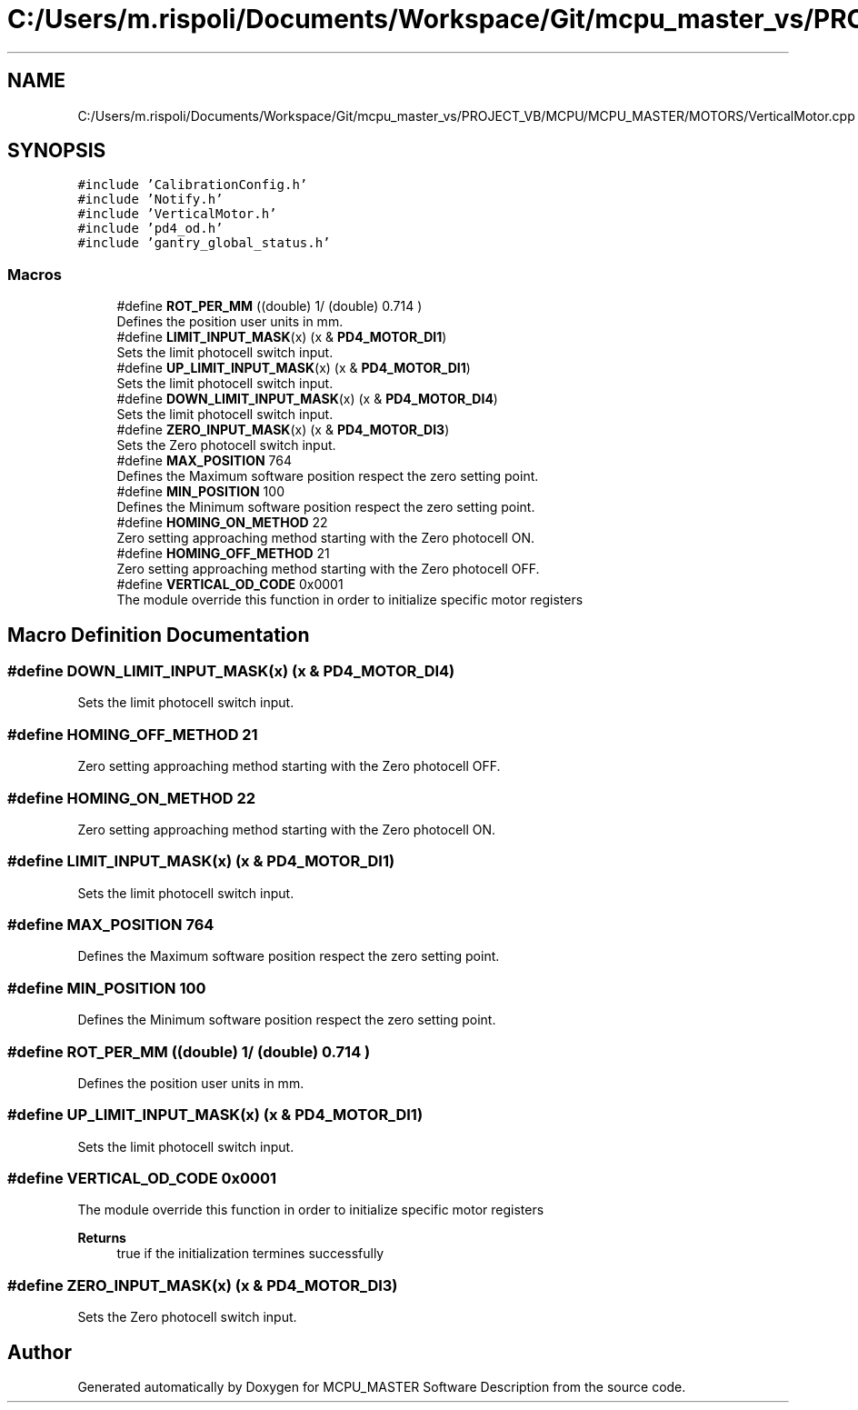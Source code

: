.TH "C:/Users/m.rispoli/Documents/Workspace/Git/mcpu_master_vs/PROJECT_VB/MCPU/MCPU_MASTER/MOTORS/VerticalMotor.cpp" 3 "Mon May 13 2024" "MCPU_MASTER Software Description" \" -*- nroff -*-
.ad l
.nh
.SH NAME
C:/Users/m.rispoli/Documents/Workspace/Git/mcpu_master_vs/PROJECT_VB/MCPU/MCPU_MASTER/MOTORS/VerticalMotor.cpp
.SH SYNOPSIS
.br
.PP
\fC#include 'CalibrationConfig\&.h'\fP
.br
\fC#include 'Notify\&.h'\fP
.br
\fC#include 'VerticalMotor\&.h'\fP
.br
\fC#include 'pd4_od\&.h'\fP
.br
\fC#include 'gantry_global_status\&.h'\fP
.br

.SS "Macros"

.in +1c
.ti -1c
.RI "#define \fBROT_PER_MM\fP   ((double) 1/ (double) 0\&.714 )"
.br
.RI "Defines the position user units in mm\&. "
.ti -1c
.RI "#define \fBLIMIT_INPUT_MASK\fP(x)   (x & \fBPD4_MOTOR_DI1\fP)"
.br
.RI "Sets the limit photocell switch input\&. "
.ti -1c
.RI "#define \fBUP_LIMIT_INPUT_MASK\fP(x)   (x & \fBPD4_MOTOR_DI1\fP)"
.br
.RI "Sets the limit photocell switch input\&. "
.ti -1c
.RI "#define \fBDOWN_LIMIT_INPUT_MASK\fP(x)   (x & \fBPD4_MOTOR_DI4\fP)"
.br
.RI "Sets the limit photocell switch input\&. "
.ti -1c
.RI "#define \fBZERO_INPUT_MASK\fP(x)   (x & \fBPD4_MOTOR_DI3\fP)"
.br
.RI "Sets the Zero photocell switch input\&. "
.ti -1c
.RI "#define \fBMAX_POSITION\fP   764"
.br
.RI "Defines the Maximum software position respect the zero setting point\&. "
.ti -1c
.RI "#define \fBMIN_POSITION\fP   100"
.br
.RI "Defines the Minimum software position respect the zero setting point\&. "
.ti -1c
.RI "#define \fBHOMING_ON_METHOD\fP   22"
.br
.RI "Zero setting approaching method starting with the Zero photocell ON\&. "
.ti -1c
.RI "#define \fBHOMING_OFF_METHOD\fP   21"
.br
.RI "Zero setting approaching method starting with the Zero photocell OFF\&. "
.ti -1c
.RI "#define \fBVERTICAL_OD_CODE\fP   0x0001"
.br
.RI "The module override this function in order to initialize specific motor registers "
.in -1c
.SH "Macro Definition Documentation"
.PP 
.SS "#define DOWN_LIMIT_INPUT_MASK(x)   (x & \fBPD4_MOTOR_DI4\fP)"

.PP
Sets the limit photocell switch input\&. 
.SS "#define HOMING_OFF_METHOD   21"

.PP
Zero setting approaching method starting with the Zero photocell OFF\&. 
.SS "#define HOMING_ON_METHOD   22"

.PP
Zero setting approaching method starting with the Zero photocell ON\&. 
.SS "#define LIMIT_INPUT_MASK(x)   (x & \fBPD4_MOTOR_DI1\fP)"

.PP
Sets the limit photocell switch input\&. 
.SS "#define MAX_POSITION   764"

.PP
Defines the Maximum software position respect the zero setting point\&. 
.SS "#define MIN_POSITION   100"

.PP
Defines the Minimum software position respect the zero setting point\&. 
.SS "#define ROT_PER_MM   ((double) 1/ (double) 0\&.714 )"

.PP
Defines the position user units in mm\&. 
.SS "#define UP_LIMIT_INPUT_MASK(x)   (x & \fBPD4_MOTOR_DI1\fP)"

.PP
Sets the limit photocell switch input\&. 
.SS "#define VERTICAL_OD_CODE   0x0001"

.PP
The module override this function in order to initialize specific motor registers 
.PP
\fBReturns\fP
.RS 4
true if the initialization termines successfully
.RE
.PP

.SS "#define ZERO_INPUT_MASK(x)   (x & \fBPD4_MOTOR_DI3\fP)"

.PP
Sets the Zero photocell switch input\&. 
.SH "Author"
.PP 
Generated automatically by Doxygen for MCPU_MASTER Software Description from the source code\&.
